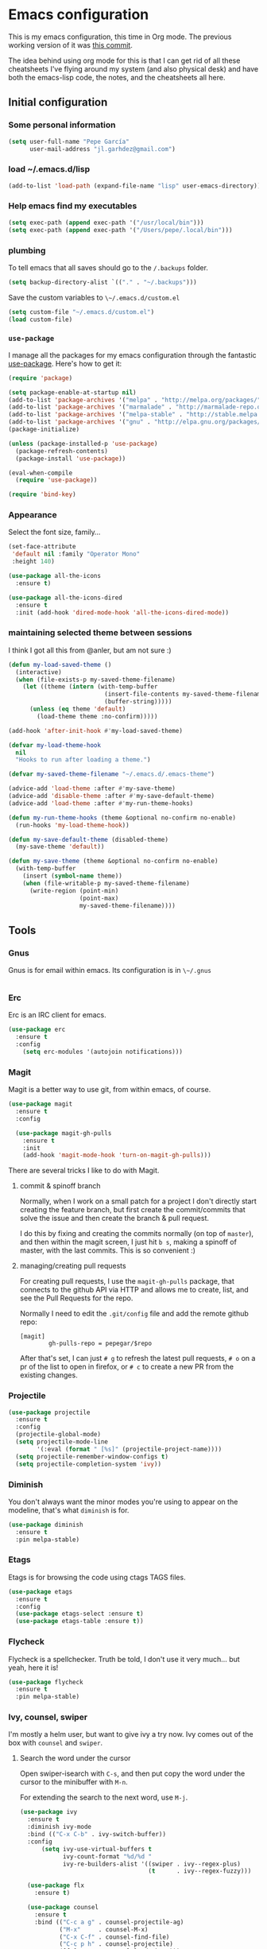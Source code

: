 * Emacs configuration

This is my emacs configuration, this time in Org mode.  The previous
working version of it was [[https://github.com/pepegar/emacs.d/tree/d6c5ef558fc4a28f7b107a4edb5c1383886a23d6][this commit]].

The idea behind using org mode for this is that I can get rid of all
these cheatsheets I've flying around my system (and also physical
desk) and have both the emacs-lisp code, the notes, and the
cheatsheets all here.


** Initial configuration
*** Some personal information

#+BEGIN_SRC emacs-lisp
(setq user-full-name "Pepe García"
      user-mail-address "jl.garhdez@gmail.com")
#+END_SRC

*** load ~/.emacs.d/lisp

#+BEGIN_SRC emacs-lisp
(add-to-list 'load-path (expand-file-name "lisp" user-emacs-directory))
#+END_SRC

*** Help emacs find my executables

#+BEGIN_SRC emacs-lisp
(setq exec-path (append exec-path '("/usr/local/bin")))
(setq exec-path (append exec-path '("/Users/pepe/.local/bin")))
#+END_SRC

*** plumbing

    To tell emacs that all saves should go to the ~/.backups~ folder.

#+BEGIN_SRC emacs-lisp
(setq backup-directory-alist `(("." . "~/.backups")))
#+END_SRC

    Save the custom variables to ~\~/.emacs.d/custom.el~

#+BEGIN_SRC emacs-lisp
(setq custom-file "~/.emacs.d/custom.el")
(load custom-file)
#+END_SRC

*** ~use-package~

   I manage all the packages for my emacs configuration through the
   fantastic [[https://github.com/jwiegley/use-package][use-package]]. Here's how to get it:

#+BEGIN_SRC emacs-lisp
(require 'package)

(setq package-enable-at-startup nil)
(add-to-list 'package-archives '("melpa" . "http://melpa.org/packages/"))
(add-to-list 'package-archives '("marmalade" . "http://marmalade-repo.org/packages/"))
(add-to-list 'package-archives '("melpa-stable" . "http://stable.melpa.org/packages/"))
(add-to-list 'package-archives '("gnu" . "http://elpa.gnu.org/packages/"))
(package-initialize)

(unless (package-installed-p 'use-package)
  (package-refresh-contents)
  (package-install 'use-package))

(eval-when-compile
  (require 'use-package))

(require 'bind-key)
#+END_SRC

*** Appearance

    Select the font size, family...

#+BEGIN_SRC emacs-lisp
(set-face-attribute
 'default nil :family "Operator Mono"
 :height 140)

(use-package all-the-icons
  :ensure t)

(use-package all-the-icons-dired
  :ensure t
  :init (add-hook 'dired-mode-hook 'all-the-icons-dired-mode))
#+END_SRC

*** maintaining selected theme between sessions

    I think I got all this from @anler, but am not sure :)

#+BEGIN_SRC emacs-lisp
(defun my-load-saved-theme ()
  (interactive)
  (when (file-exists-p my-saved-theme-filename)
    (let ((theme (intern (with-temp-buffer
                           (insert-file-contents my-saved-theme-filename)
                           (buffer-string)))))
      (unless (eq theme 'default)
        (load-theme theme :no-confirm)))))

(add-hook 'after-init-hook #'my-load-saved-theme)

(defvar my-load-theme-hook
  nil
  "Hooks to run after loading a theme.")

(defvar my-saved-theme-filename "~/.emacs.d/.emacs-theme")

(advice-add 'load-theme :after #'my-save-theme)
(advice-add 'disable-theme :after #'my-save-default-theme)
(advice-add 'load-theme :after #'my-run-theme-hooks)

(defun my-run-theme-hooks (theme &optional no-confirm no-enable)
  (run-hooks 'my-load-theme-hook))

(defun my-save-default-theme (disabled-theme)
  (my-save-theme 'default))

(defun my-save-theme (theme &optional no-confirm no-enable)
  (with-temp-buffer
    (insert (symbol-name theme))
    (when (file-writable-p my-saved-theme-filename)
      (write-region (point-min)
                    (point-max)
                    my-saved-theme-filename))))
#+END_SRC

** Tools

*** Gnus

    Gnus is for email within emacs.  Its configuration is in ~\~/.gnus~

#+BEGIN_SRC emacs-lisp
#+END_SRC

*** Erc

    Erc is an IRC client for emacs.

#+BEGIN_SRC emacs-lisp
(use-package erc
  :ensure t
  :config
    (setq erc-modules '(autojoin notifications)))
#+END_SRC

*** Magit

    Magit is a better way to use git, from within emacs, of course.

#+BEGIN_SRC emacs-lisp
(use-package magit
  :ensure t
  :config

  (use-package magit-gh-pulls
    :ensure t
    :init
    (add-hook 'magit-mode-hook 'turn-on-magit-gh-pulls)))
#+END_SRC

    There are several tricks I like to do with Magit.

**** commit & spinoff branch

     Normally, when I work on a small patch for a project I don't
     directly start creating the feature branch, but first create the
     commit/commits that solve the issue and then create the branch &
     pull request.

     I do this by fixing and creating the commits normally (on top of
     ~master~), and then within the magit screen, I just hit ~b s~,
     making a spinoff of master, with the last commits.  This is so
     convenient :)

**** managing/creating pull requests

     For creating pull requests, I use the ~magit-gh-pulls~ package,
     that connects to the github API via HTTP and allows me to create,
     list, and see the Pull Requests for the repo.

     Normally I need to edit the ~.git/config~ file and add the remote
     github repo:

#+BEGIN_SRC
[magit]
        gh-pulls-repo = pepegar/$repo
#+END_SRC

     After that's set, I can just ~# g~ to refresh the latest pull
     requests, ~# o~ on a pr of the list to open in firefox, or ~# c~
     to create a new PR from the existing changes.

*** Projectile

#+BEGIN_SRC emacs-lisp
(use-package projectile
  :ensure t
  :config
  (projectile-global-mode)
  (setq projectile-mode-line
        '(:eval (format " [%s]" (projectile-project-name))))
  (setq projectile-remember-window-configs t)
  (setq projectile-completion-system 'ivy))
#+END_SRC
*** Diminish

    You don't always want the minor modes you're using to appear on
    the modeline, that's what ~diminish~ is for.

#+BEGIN_SRC emacs-lisp
(use-package diminish
  :ensure t
  :pin melpa-stable)
#+END_SRC

*** Etags

    Etags is for browsing the code using ctags TAGS files.

#+BEGIN_SRC emacs-lisp
(use-package etags
  :ensure t
  :config
  (use-package etags-select :ensure t)
  (use-package etags-table :ensure t))
#+END_SRC

*** Flycheck

    Flycheck is a spellchecker.  Truth be told, I don't use it very
    much... but yeah, here it is!

#+BEGIN_SRC emacs-lisp
(use-package flycheck
  :ensure t
  :pin melpa-stable)
#+END_SRC

*** Ivy, counsel, swiper

    I'm mostly a helm user, but want to give ivy a try now.  Ivy comes
    out of the box with ~counsel~ and ~swiper~.

**** Search the word under the cursor

     Open swiper-isearch with ~C-s~, and then put copy the word under
     the cursor to the minibuffer with ~M-n~.

     For extending the search to the next word, use ~M-j~.

#+BEGIN_SRC emacs-lisp
(use-package ivy
  :ensure t
  :diminish ivy-mode
  :bind (("C-x C-b" . ivy-switch-buffer))
  :config
      (setq ivy-use-virtual-buffers t
            ivy-count-format "%d/%d "
            ivy-re-builders-alist '((swiper . ivy--regex-plus)
                                    (t      . ivy--regex-fuzzy)))

  (use-package flx
    :ensure t)

  (use-package counsel
    :ensure t
    :bind (("C-c a g" . counsel-projectile-ag)
           ("M-x"     . counsel-M-x)
           ("C-x C-f" . counsel-find-file)
           ("C-c p h" . counsel-projectile)
           ([f9]      . counsel-load-theme)))

  (use-package counsel-projectile
    :ensure t)

  (use-package swiper
    :ensure t
    :bind (("C-s" . swiper)
           ("C-;" . swiper-avy))))
#+END_SRC

*** ace-window

    ace-window is a better ~other-window~.

#+BEGIN_SRC emacs-lisp
(use-package ace-window
  :ensure t
  :bind (("M-o" . ace-window)))
#+END_SRC

*** Hydra

    Hydra allows me to create menus of keybindings.  I have several
    ones, for accessing my dotfiles, spelllchecking, going to my org
    files...

#+BEGIN_SRC emacs-lisp
(use-package hydra
  :ensure t
  :bind (("C-x t" . toggle/body)
	 ("C-x j" . gotoline/body)
	 ("C-x c" . orghydra/body)
	 ("C-x p" . dotfiles/body))
  :config

  (defhydra toggle (:color blue)
    "toggle"
    ("a" abbrev-mode "abbrev")
    ("s" flyspell-mode "flyspell")
    ("f" flycheck-mode "flycheck")
    ("d" toggle-debug-on-error "debug")
    ("c" fci-mode "fCi")
    ("t" toggle-truncate-lines "truncate")
    ("w" whitespace-mode "whitespace")
    ("q" nil "cancel"))

  (defhydra orghydra (:color blue)
    "org"
    ("i" org-clock-in "clock in")
    ("o" org-clock-out "clock out")
    ("n" (find-file "~/org/notes.org") "notes.org")
    ("I" (find-file "~/org/i.org") "i.org")
    ("q" nil "cancel"))

  (defhydra dotfiles (:color black)
    "dotfiles"
    ("c" (find-file "~/.emacs.d/config.org") "config.org")
    ("z" (find-file "~/.zshrc") "zshrc")
    ("g" (find-file "~/.emacs.d/gnus.org") "gnus")
    ("q" nil "cancel"))

  (defhydra gotoline
    ( :pre (linum-mode 1)
	   :post (linum-mode -1))
    "goto"
    ("t" (lambda () (interactive)(move-to-window-line-top-bottom 0)) "top")
    ("b" (lambda () (interactive)(move-to-window-line-top-bottom -1)) "bottom")
    ("m" (lambda () (interactive)(move-to-window-line-top-bottom)) "middle")
    ("e" (lambda () (interactive)(end-of-buffer)) "end")
    ("c" recenter-top-bottom "recenter")
    ("n" next-line "down")
    ("p" (lambda () (interactive) (forward-line -1))  "up")
    ("g" goto-line "goto-line")))
#+END_SRC

*** Restclient

    Restclient is an awesome tool that allows you to describe HTTP
    request in plain text and execute them.  From [fn:1]their readme:

    | keybinding | action                                                                                         |
    |------------+------------------------------------------------------------------------------------------------|
    | ~C-c C-c~  | runs the query under the cursor, tries to pretty-print the response (if possible)              |
    | ~C-c C-r~  | same, but doesn't do anything with the response, just shows the buffer                         |
    | ~C-c C-v~  | same as C-c C-c, but doesn't switch focus to other window                                      |
    | ~C-c C-p~  | jump to the previous query                                                                     |
    | ~C-c C-n~  | jump to the next query                                                                         |
    | ~C-c C-.~  | mark the query under the cursor                                                                |
    | ~C-c C-u~  | copy query under the cursor as a curl command                                                  |
    | ~C-c C-g~  | start a helm session with sources for variables and requests (if helm is available, of course) |
    | ~C-c n n~  | narrow to regi                                                                                 |

#+BEGIN_SRC emacs-lisp
(use-package restclient
  :ensure t
  :mode (("\\.http\\'" . restclient-mode)))
#+END_SRC

*** Org mode

    I try to write down everything in org mode, and to keep it
    updated.  This is my current configuration.

#+BEGIN_SRC emacs-lisp
(use-package org
  :ensure t
  :bind (("C-c a a" . org-agenda)
	 ("C-c c" . counsel-org-capture))
  :config

  (use-package org-bullets
    :ensure t
    :commands (org-bullets-mode)
    :init (add-hook 'org-mode-hook (lambda () (org-bullets-mode 1))))

  (use-package org-pomodoro
    :ensure t
    :commands (org-pomodoro)
    :config
      (setq alert-user-configuration (quote ((((:category . "org-pomodoro")) libnotify nil)))))

  (org-babel-do-load-languages
   'org-babel-load-languages
   '((dot . t)
     (mscgen . t)
     (python . t)))
  (setq org-agenda-files '("~/org/")
	org-default-notes-file (concat org-directory "/notes.org")
	org-capture-templates '(("a" "Appointment" entry (file  "~/org/appointments.org" "Appointments") "* TODO %?\n:PROPERTIES:\n\n:END:\nDEADLINE: %^T \n %i\n\n")
				("n" "Note" entry (file+headline "~/org/notes.org" "Notes") "* Note %?\n%T")
				("l" "Link" entry (file+headline "~/org/links.org" "Links") "* %? %^L %^g \n%T" :prepend t)
		                ("j" "Journal" entry (file+headline "~/org/journal.org" "Journal") "* %U %?\n %i")
				("P" "Paper" entry (file+headline "~/org/papers.org" "Papers") "* %? %^L %^g \n%T" :prepend t)
				("t" "To Do Item" entry (file+headline "~/org/i.org" "Work") "* TODO %?\n%T" :prepend t)
				("p" "Personal To Do Item" entry (file+headline "~/org/i.org" "Personal") "* TODO %?\n%T" :prepend t))
	org-src-fontify-natively t))
#+END_SRC

*** Multiple cursors

#+BEGIN_SRC emacs-lisp
(use-package multiple-cursors
  :ensure t
  :bind (("C-* l" . mc/edit-lines)
	 ("C->" . mc/mark-next-like-this)
	 ("C-<" . mc/mark-previous-like-this)
         ("C-* C-*" . mc/mark-all-like-this)
         ("C-c C-* C-*" . mc/mark-more-like-this)
         ("C-* i" . mc/insert-numbers)
         ("C-* s" . mc/sort-regions)
         ("C-* r" . mc/reverse-regions)
         ("M-<mouse-1>" . mc/add-cursor-on-click))
  :init
  (global-unset-key (kbd "M-<down-mouse-1>"))
  :config
  (require 'mc-extras))

(use-package mc-extras
  :ensure t
  :commands (mc/compare-chars mc/compare-chars-backward mc/compare-chars-forward
            mc/cua-rectangle-to-multiple-cursors
            mc/remove-current-cursor mc/remove-duplicated-cursors)
  :config
  (progn
    (bind-keys :map mc/keymap
         ("C-. C-d" . mc/remove-current-cursor)
         ("C-. d" . mc/remove-duplicated-cursors)
         ("C-. =" . mc/compare-chars))
    (eval-after-load 'cua-base
'(bind-key "C-. C-," 'mc/cua-rectangle-to-multiple-cursors cua--rectangle-keymap))))
#+END_SRC

*** Expand region

    Expand region is an useful little tool.  With it I can select a
    higher region each time I hit ~C-@~.  For example, imagine we have
    the following function call in lisp (and that the caret is in the
    ~^~ position):

#+BEGIN_SRC
(hello (dolly))
         ^
#+END_SRC

    If I hit ~C-@~ once, I'll get this selected:

#+BEGIN_SRC
(hello (dolly))
        ^---^
#+END_SRC

    If I hit it once again, I'll get:

#+BEGIN_SRC
(hello (dolly))
       ^-----^
#+END_SRC

    And if I hit it again, I'll get:

#+BEGIN_SRC
(hello (dolly))
 ^-----------^
#+END_SRC

    Finally, if I hit it 4 times, the whole sexp will be selected:

#+BEGIN_SRC
(hello (dolly))
^-------------^
#+END_SRC

#+BEGIN_SRC emacs-lisp
(use-package expand-region
  :ensure t
  :bind ("C-@" . er/expand-region))
#+END_SRC

*** Avy

    Avy allows me to jump to different parts of the current buffer.
    There are some useful pictures of how it works in [[https://github.com/abo-abo/avy][the repo]].

#+BEGIN_SRC emacs-lisp
(use-package avy
  :ensure t)
#+END_SRC

*** Golden ratio

    Golden ratio makes splits looks better :)

#+BEGIN_SRC emacs-lisp
(use-package golden-ratio
  :ensure t
  :diminish golden-ratio-mode
  :config (golden-ratio-mode))
#+END_SRC
** Themes

   I switch between a big number of themes, sometimes several times a
   day, depending on my mood.  The ones I stick with as of now, are
   the following:

#+BEGIN_SRC emacs-lisp
(use-package doom-themes :pin melpa-stable :ensure t :defer t)
(use-package idea-darkula-theme :ensure t :defer t)
(use-package punpun-theme :ensure t :defer t)
(use-package white-theme :ensure t :defer t)
(use-package arjen-grey-theme :ensure t :defer t)
(use-package atom-one-dark-theme :ensure t :defer t)
(use-package birds-of-paradise-plus-theme :ensure t :defer t)
(use-package bliss-theme :ensure t :defer t)
(use-package cyberpunk-theme :ensure t :defer t)
(use-package espresso-theme :ensure t :defer t)
(use-package github-theme :ensure t :defer t)
(use-package heroku-theme :ensure t :defer t)
(use-package idea-darkula-theme :ensure t :defer t)
(use-package plan9-theme :ensure t :defer t)
(use-package soothe-theme :ensure t :defer t)
(use-package subatomic-theme :ensure t :defer t)
(use-package sublime-themes :ensure t :defer t)
(use-package white-theme :ensure t :defer t)
(use-package madhat2r-theme :ensure t :defer t)
(use-package kosmos-theme :ensure t :defer t)
(use-package nord-theme :ensure t :defer t)
#+END_SRC

** Programming languages

   At the time of writing this, I mostly write scala, but I've used a
   number of languages previously:

#+BEGIN_SRC emacs-lisp
(use-package scala-mode
  :ensure t
  :interpreter ("scala" . scala-mode)
  :config
  (use-package sbt-mode :ensure t))

(use-package idris-mode :ensure t)
(use-package nix-mode :ensure t)
(use-package groovy-mode :ensure t)
(use-package yaml-mode :ensure t)
(use-package json-mode :ensure t)
(use-package haskell-mode
  :ensure t
  :mode "\\.hs\\'"
  :bind (("C-c C-s" . fix-imports)
	 ("C-c C-c" . haskell-compile)
	 ("C-,"     . haskell-move-nested-left)
	 ("C-."     . haskell-move-nested-right)
	 ("C-c C-." . haskell-mode-format-imports)
	 ("s-i"     . haskell-navigate-imports)
	 ("C-c C-l" . haskell-process-load-or-reload)
	 ("C-`"     . haskell-interactive-bring)
	 ("C-c C-t" . haskell-process-do-type)
	 ("C-c C-i" . haskell-process-do-info)
	 ("C-c C-c" . haskell-process-cabal-build)
	 ("C-c C-k" . haskell-interactive-mode-clear))
  :config
  (custom-set-variables
   '(haskell-ask-also-kill-buffers nil)
   '(haskell-interactive-popup-errors nil)
   '(haskell-process-auto-import-loaded-modules t)
   '(haskell-process-log t)
   '(haskell-process-suggest-remove-import-lines  t)
   '(haskell-process-type (quote stack-ghci))
   '(haskell-stylish-on-save t))


  (add-hook 'haskell-mode-hook 'haskell-indentation-mode)
  (add-hook 'haskell-mode-hook 'interactive-haskell-mode)
  (add-hook 'haskell-mode-hook 'flycheck-mode)
  (add-hook 'haskell-mode-hook 'hindent-mode)
  (add-hook 'haskell-mode-hook 'haskell-auto-insert-module-template)
  (add-hook 'haskell-mode-hook (lambda ()
  (add-hook 'before-save-hook 'haskell-mode-format-imports nil 'local))))

(use-package markdown-mode
  :ensure t
  :mode "\\.md\\'"
  :config

  (use-package markdown-toc
    :ensure t))
#+END_SRC

** Some more configuration for when all packages has been loaded

#+BEGIN_SRC emacs-lisp
(require 'diminish)
(require 'bind-key)

(electric-pair-mode 1)
#+END_SRC

** Weird characters I write

   In a day to day basis, I only use the ~λ~ there, but who knows? Now
   I can write most of those letters :)

#+BEGIN_SRC emacs-lisp
(global-set-key (kbd "M-g a") "α") ; alpha
(global-set-key (kbd "M-g b") "β") ; beta
(global-set-key (kbd "M-g g") "γ") ; gamma
(global-set-key (kbd "M-g d") "δ") ; delta
(global-set-key (kbd "M-g e") "ε") ; epsilon
(global-set-key (kbd "M-g z") "ζ") ; zeta
(global-set-key (kbd "M-g h") "η") ; eta
(global-set-key (kbd "M-g q") "θ") ; theta
(global-set-key (kbd "M-g i") "ι") ; iota
(global-set-key (kbd "M-g k") "κ") ; kappa
(global-set-key (kbd "M-g l") "λ") ; lambda
(global-set-key (kbd "M-g m") "μ") ; mu
(global-set-key (kbd "M-g n") "ν") ; nu
(global-set-key (kbd "M-g x") "ξ") ; xi
(global-set-key (kbd "M-g o") "ο") ; omicron
(global-set-key (kbd "M-g p") "π") ; pi
(global-set-key (kbd "M-g r") "ρ") ; rho
(global-set-key (kbd "M-g s") "σ") ; psi
(global-set-key (kbd "M-g t") "τ") ; tau
(global-set-key (kbd "M-g u") "υ") ; upsilon
(global-set-key (kbd "M-g f") "ϕ") ; phi
(global-set-key (kbd "M-g j") "φ") ; phi
(global-set-key (kbd "M-g c") "χ") ; xi
(global-set-key (kbd "M-g y") "ψ") ; psi
(global-set-key (kbd "M-g w") "ω") ; omega
(global-set-key (kbd "M-g A") "Α") ; ALPHA
(global-set-key (kbd "M-g B") "Β") ; BETA
(global-set-key (kbd "M-g G") "Γ") ; GAMMA
(global-set-key (kbd "M-g D") "Δ") ; DELTA
(global-set-key (kbd "M-g E") "Ε") ; EPSILON
(global-set-key (kbd "M-g Z") "Ζ") ; ZETA
(global-set-key (kbd "M-g H") "Η") ; ETA
(global-set-key (kbd "M-g Q") "Θ") ; THETA
(global-set-key (kbd "M-g I") "Ι") ; IOTA
(global-set-key (kbd "M-g K") "Κ") ; KAPPA
(global-set-key (kbd "M-g L") "Λ") ; LAMBDA
(global-set-key (kbd "M-g M") "Μ") ; MU
(global-set-key (kbd "M-g N") "Ν") ; NU
(global-set-key (kbd "M-g X") "Ξ") ; XI
(global-set-key (kbd "M-g O") "Ο") ; OMICRON
(global-set-key (kbd "M-g P") "Π") ; PI
(global-set-key (kbd "M-g R") "Ρ") ; RHO
(global-set-key (kbd "M-g S") "Σ") ; PSI
(global-set-key (kbd "M-g T") "Τ") ; TAU
(global-set-key (kbd "M-g U") "Υ") ; UPSILON
(global-set-key (kbd "M-g F") "Φ") ; PHI
(global-set-key (kbd "M-g J") "Φ") ; PHI
(global-set-key (kbd "M-g C") "Χ") ; XI
(global-set-key (kbd "M-g Y") "Ψ") ; PSI
(global-set-key (kbd "M-g W") "Ω") ; OMEGA
(global-set-key (kbd "M-g .") "∘")
(global-set-key (kbd "M-g *") "⊛")

#+END_SRC

** Thanks

For this configuration I've been inspired by:

- [fn:2]anler
- [fn:3]danielmai
- [fn:4]jwiegley
- [fn:5]abo-abo

* Footnotes

[fn:1] https://github.com/pashky/restclient.el
[fn:2] https://github.com/anler/.emacs.d
[fn:3] https://github.com/danielmai
[fn:4] https://github.com/jwiegley
[fn:5] https://github.com/abo-abo
